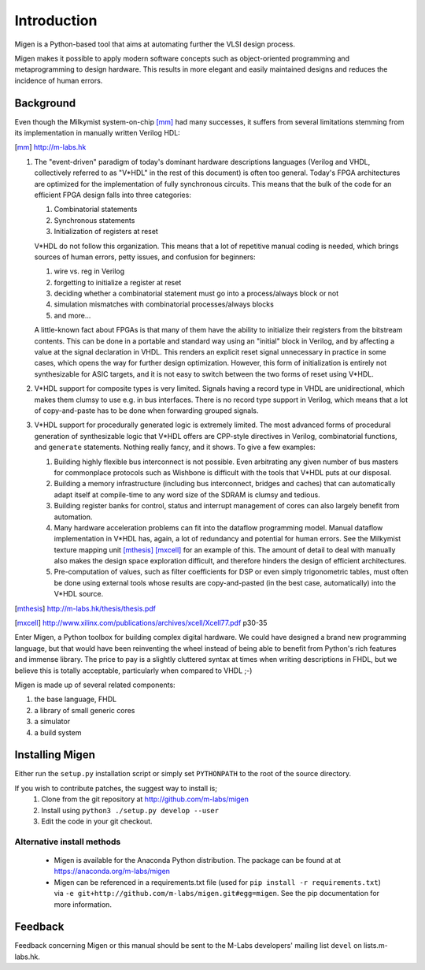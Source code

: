 Introduction
############

Migen is a Python-based tool that aims at automating further the VLSI design process.

Migen makes it possible to apply modern software concepts such as object-oriented programming and metaprogramming to design hardware. This results in more elegant and easily maintained designs and reduces the incidence of human errors.

.. _background:

Background
**********

Even though the Milkymist system-on-chip [mm]_ had many successes, it suffers from several limitations stemming from its implementation in manually written Verilog HDL:

.. [mm] http://m-labs.hk

#. The "event-driven" paradigm of today's dominant hardware descriptions languages (Verilog and VHDL, collectively referred to as "V*HDL" in the rest of this document) is often too general. Today's FPGA architectures are optimized for the implementation of fully synchronous circuits. This means that the bulk of the code for an efficient FPGA design falls into three categories:

   #. Combinatorial statements
   #. Synchronous statements
   #. Initialization of registers at reset

   V*HDL do not follow this organization. This means that a lot of repetitive manual coding is needed, which brings sources of human errors, petty issues, and confusion for beginners:
   
   #. wire vs. reg in Verilog
   #. forgetting to initialize a register at reset
   #. deciding whether a combinatorial statement must go into a process/always block or not
   #. simulation mismatches with combinatorial processes/always blocks
   #. and more...
   
   A little-known fact about FPGAs is that many of them have the ability to initialize their registers from the bitstream contents. This can be done in a portable and standard way using an "initial" block in Verilog, and by affecting a value at the signal declaration in VHDL. This renders an explicit reset signal unnecessary in practice in some cases, which opens the way for further design optimization. However, this form of initialization is entirely not synthesizable for ASIC targets, and it is not easy to switch between the two forms of reset using V*HDL.

#. V*HDL support for composite types is very limited. Signals having a record type in VHDL are unidirectional, which makes them clumsy to use e.g. in bus interfaces. There is no record type support in Verilog, which means that a lot of copy-and-paste has to be done when forwarding grouped signals.

#. V*HDL support for procedurally generated logic is extremely limited. The most advanced forms of procedural generation of synthesizable logic that V*HDL offers are CPP-style directives in Verilog, combinatorial functions, and ``generate`` statements. Nothing really fancy, and it shows. To give a few examples:

   #. Building highly flexible bus interconnect is not possible. Even arbitrating any given number of bus masters for commonplace protocols such as Wishbone is difficult with the tools that V*HDL puts at our disposal.
   #. Building a memory infrastructure (including bus interconnect, bridges and caches) that can automatically adapt itself at compile-time to any word size of the SDRAM is clumsy and tedious.
   #. Building register banks for control, status and interrupt management of cores can also largely benefit from automation.
   #. Many hardware acceleration problems can fit into the dataflow programming model. Manual dataflow implementation in V*HDL has, again, a lot of redundancy and potential for human errors. See the Milkymist texture mapping unit [mthesis]_ [mxcell]_ for an example of this. The amount of detail to deal with manually also makes the design space exploration difficult, and therefore hinders the design of efficient architectures.
   #. Pre-computation of values, such as filter coefficients for DSP or even simply trigonometric tables, must often be done using external tools whose results are copy-and-pasted (in the best case, automatically) into the V*HDL source.

.. [mthesis] http://m-labs.hk/thesis/thesis.pdf
.. [mxcell] http://www.xilinx.com/publications/archives/xcell/Xcell77.pdf p30-35
   
Enter Migen, a Python toolbox for building complex digital hardware. We could have designed a brand new programming language, but that would have been reinventing the wheel instead of being able to benefit from Python's rich features and immense library. The price to pay is a slightly cluttered syntax at times when writing descriptions in FHDL, but we believe this is totally acceptable, particularly when compared to VHDL ;-)

Migen is made up of several related components:

#. the base language, FHDL
#. a library of small generic cores
#. a simulator
#. a build system

Installing Migen
****************

Either run the ``setup.py`` installation script or simply set ``PYTHONPATH`` to the root of the source directory.

If you wish to contribute patches, the suggest way to install is;
   #. Clone from the git repository at http://github.com/m-labs/migen
   #. Install using ``python3 ./setup.py develop --user``
   #. Edit the code in your git checkout.

Alternative install methods
===========================

 * Migen is available for the Anaconda Python distribution. The package can be found at at https://anaconda.org/m-labs/migen
 * Migen can be referenced in a requirements.txt file (used for ``pip install -r requirements.txt``) via ``-e git+http://github.com/m-labs/migen.git#egg=migen``. See the pip documentation for more information.

Feedback
********
Feedback concerning Migen or this manual should be sent to the M-Labs developers' mailing list ``devel`` on lists.m-labs.hk.
